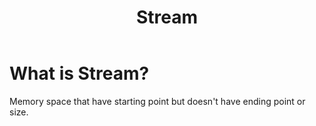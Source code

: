 #+title: Stream

* What is Stream?
Memory space that have starting point but doesn't have ending point or size.
